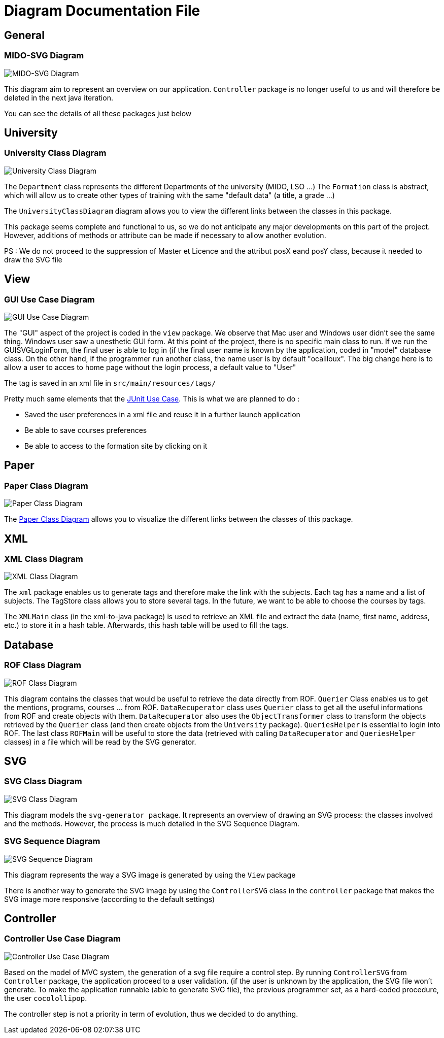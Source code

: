 = Diagram Documentation File

== General
=== MIDO-SVG Diagram

image::../docs/Diagrams/MIDO-SVG_General.svg[MIDO-SVG Diagram]

This diagram aim to represent an overview on our application.
 `Controller` package is no longer useful to us and will therefore be deleted in the next java iteration.

You can see the details of all these packages just below

== University

=== University Class Diagram 

image::../docs/Diagrams/University/UniversityClassDiagram.svg[University Class Diagram]

The `Department` class represents the different Departments of the university (MIDO, LSO ...)
The `Formation` class is abstract, which will allow us to create other types of training with the same "default data" (a title, a grade ...)

The `UniversityClassDiagram` diagram allows you to view the different links between the classes in this package.
 
This package seems complete and functional to us, so we do not anticipate any major developments on this part of the project. However, additions of methods or attribute can be made if necessary to allow another evolution.

PS : We do not proceed to the suppression of Master et Licence and the attribut posX eand posY class, because it needed to draw the SVG file

== View

=== GUI Use Case Diagram 

image::../docs/Diagrams/View/GUIUseCaseDiagram.svg[GUI Use Case Diagram]

The "GUI" aspect of the project is coded in the `view` package.
We observe that Mac user and Windows user didn't see the same thing. Windows user saw a unesthetic GUI form.
At this point of the project, there is no specific main class to run.
If we run the GUISVGLoginForm, the final user is able to log in (if the final user name is known by the application, coded in "model" database class.
On the other hand, if the programmer run another class, the name user is by default "ocailloux".
The big change here is to allow a user to acces to home page without the login process, a default value to "User"

The tag is saved in an xml file in `src/main/resources/tags/`

Pretty much same elements that the https://github.com/marcellinodour/MIDO-SVG/blob/master/docs/Diagrams/JUnit/JUnitUseCaseDiagram.svg[JUnit Use Case].
This is what we are planned to do :
[square]
* Saved the user preferences in a xml file and reuse it in a further launch application
* Be able to save courses preferences 
* Be able to access to the formation site by clicking on it


== Paper

=== Paper Class Diagram 

image::../docs/Diagrams/Paper/PaperClassDiagram.svg[Paper Class Diagram]
 
The https://github.com/marcellinodour/MIDO-SVG/blob/master/docs/Diagrams/Paper/PaperClassDiagram.svg[Paper Class Diagram] allows you to visualize the different links between the classes of this package.


== XML

=== XML Class Diagram 

image::../docs/Diagrams/XML/XMLClassDiagram.svg[XML Class Diagram]

The `xml` package enables us to generate tags and therefore make the link with the subjects.
Each tag has a name and a list of subjects.
The TagStore class allows you to store several tags.
In the future, we want to be able to choose the courses by tags. 

The `XMLMain` class (in the xml-to-java package) is used to retrieve an XML file and extract the data (name, first name, address, etc.) to store it in a hash table. Afterwards, this hash table will be used to fill the tags. 


== Database

=== ROF Class Diagram 

image::../docs/Diagrams/Database/ROFClassDiagram.svg[ROF Class Diagram]

This diagram contains the classes that would be useful to retrieve the data directly from ROF. 
`Querier` Class enables us to get the mentions, programs, courses ... from ROF. 
`DataRecuperator` class uses `Querier` class to get all the useful informations from ROF and create objects with them.
`DataRecuperator` also uses the `ObjectTransformer` class to transform the objects retrieved by the `Querier` class (and then create objects from the `University` package).
`QueriesHelper` is essential to login into ROF. 
The last class `ROFMain` will be useful to store the data (retrieved with calling `DataRecuperator` and `QueriesHelper` classes) in a file which will be read by the SVG generator. 


== SVG

=== SVG Class Diagram

image::../docs/Diagrams/SVG/SVGClassDiagram.svg[SVG Class Diagram]

This diagram models the `svg-generator package`. It represents an overview of drawing an SVG process: the classes involved and the methods.
However, the process is much detailed in the SVG Sequence Diagram. 

=== SVG Sequence Diagram 

image::../docs/Diagrams/SVG/SequenceSVG.svg[SVG Sequence Diagram]

This diagram represents the way a SVG image is generated by using the `View` package 

There is another way to generate the SVG image by using the `ControllerSVG` class in the `controller` package that makes the SVG image more responsive (according to the default settings)


== Controller

=== Controller Use Case Diagram 

image::../docs/Diagrams/Controller/ControllerUseCaseDiagram.svg[Controller Use Case Diagram]

Based on the model of MVC system, the generation of a svg file require a control step.
By running `ControllerSVG` from `Controller` package, the application proceed to a user validation. (if the user is unknown by the application, the SVG file won't generate.
To make the application runnable (able to generate SVG file), the previous programmer set, as a hard-coded procedure, the user `cocolollipop`.

The controller step is not a priority in term of evolution, thus we decided to do anything.


